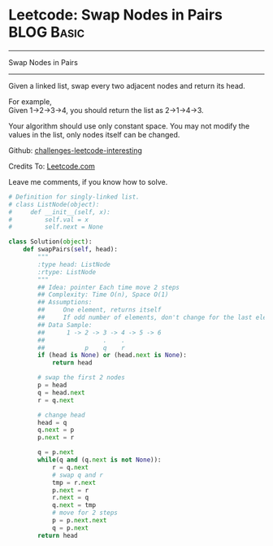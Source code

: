 * Leetcode: Swap Nodes in Pairs                                              :BLOG:Basic:
#+STARTUP: showeverything
#+OPTIONS: toc:nil \n:t ^:nil creator:nil d:nil
:PROPERTIES:
:type:     #linkedlist, #redo
:END:
---------------------------------------------------------------------
Swap Nodes in Pairs
---------------------------------------------------------------------
Given a linked list, swap every two adjacent nodes and return its head.

For example,
Given 1->2->3->4, you should return the list as 2->1->4->3.

Your algorithm should use only constant space. You may not modify the values in the list, only nodes itself can be changed.

Github: [[url-external:https://github.com/DennyZhang/challenges-leetcode-interesting/tree/master/majority-element-ii][challenges-leetcode-interesting]]

Credits To: [[url-external:https://leetcode.com/problems/majority-element-ii/description/][Leetcode.com]]

Leave me comments, if you know how to solve.

#+BEGIN_SRC python
# Definition for singly-linked list.
# class ListNode(object):
#     def __init__(self, x):
#         self.val = x
#         self.next = None

class Solution(object):
    def swapPairs(self, head):
        """
        :type head: ListNode
        :rtype: ListNode
        """
        ## Idea: pointer Each time move 2 steps
        ## Complexity: Time O(n), Space O(1)
        ## Assumptions:
        ##     One element, returns itself
        ##     If odd number of elements, don't change for the last element
        ## Data Sample:
        ##      1 -> 2 -> 3 -> 4 -> 5 -> 6
        ##                .    .
        ##           p    q    r
        if (head is None) or (head.next is None):
            return head

        # swap the first 2 nodes
        p = head
        q = head.next
        r = q.next

        # change head
        head = q
        q.next = p
        p.next = r
        
        q = p.next
        while(q and (q.next is not None)):
            r = q.next
            # swap q and r
            tmp = r.next
            p.next = r
            r.next = q
            q.next = tmp
            # move for 2 steps
            p = p.next.next
            q = p.next
        return head
#+END_SRC
